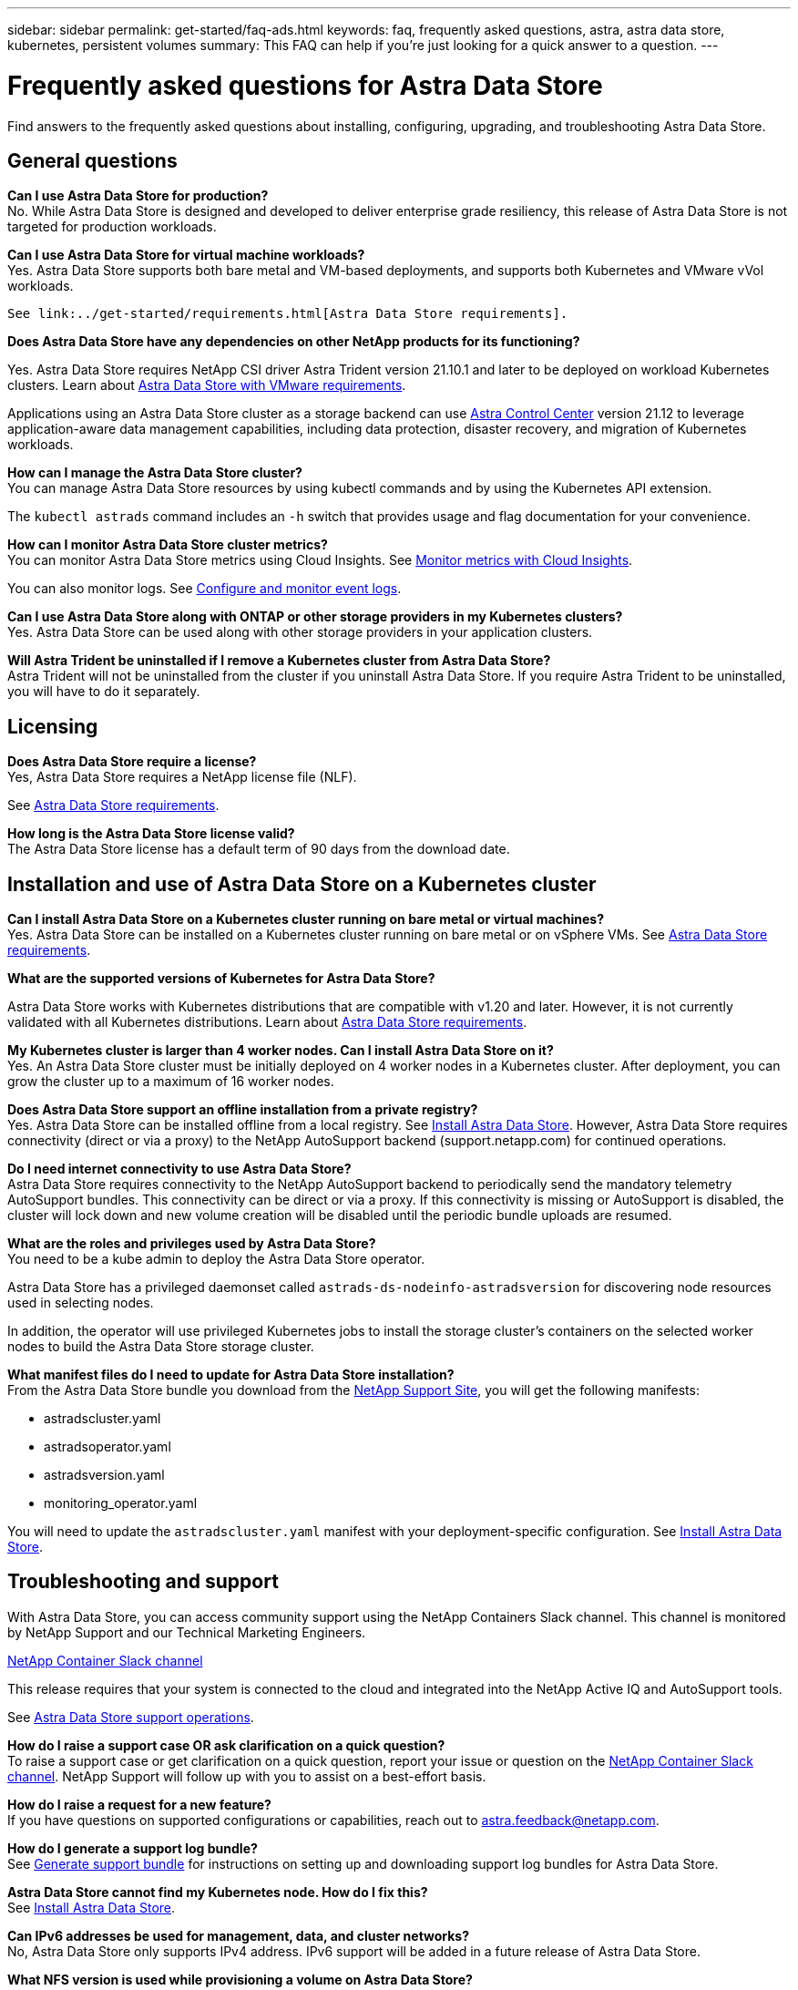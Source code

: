 ---
sidebar: sidebar
permalink: get-started/faq-ads.html
keywords: faq, frequently asked questions, astra, astra data store, kubernetes, persistent volumes
summary: This FAQ can help if you're just looking for a quick answer to a question.
---

= Frequently asked questions for Astra Data Store
:hardbreaks:
:icons: font
:imagesdir: ../media/

Find answers to the frequently asked questions about installing, configuring, upgrading, and troubleshooting Astra Data Store.


== General questions

*Can I use Astra Data Store for production?*
No. While Astra Data Store is designed and developed to deliver enterprise grade resiliency, this release of Astra Data Store is not targeted for production workloads.

*Can I use Astra Data Store for virtual machine workloads?*
//Astra Data Store release is limited only to applications running on Kubernetes, whether on bare metal or virtual machines. Future releases will support applications on both Kubernetes and directly on ESXi virtual machines.
Yes. Astra Data Store supports both bare metal and VM-based deployments, and supports both Kubernetes and VMware vVol workloads.

 See link:../get-started/requirements.html[Astra Data Store requirements].

*Does Astra Data Store have any dependencies on other NetApp products for its functioning?*

Yes. Astra Data Store requires NetApp CSI driver Astra Trident version 21.10.1 and later to be deployed on workload Kubernetes clusters. Learn about link:../use-vmware/ads-vmware-requirements.html[Astra Data Store with VMware requirements].

Applications using an Astra Data Store cluster as a storage backend can use https://docs.netapp.com/us-en/astra-control-center/index.html[Astra Control Center^] version 21.12 to leverage application-aware data management capabilities, including data protection, disaster recovery, and migration of Kubernetes workloads.

*How can I manage the Astra Data Store cluster?*
You can manage Astra Data Store resources by using kubectl commands and by using the Kubernetes API extension.

The `kubectl astrads` command includes an `-h` switch that provides usage and flag documentation for your convenience.

*How can I monitor Astra Data Store cluster metrics?*
You can monitor Astra Data Store metrics using Cloud Insights. See link:../use/monitor-with-cloud-insights.html[Monitor metrics with Cloud Insights].

You can also monitor logs. See link:../use/configure-endpoints.html[Configure and monitor event logs].

*Can I use Astra Data Store along with ONTAP or other storage providers in my Kubernetes clusters?*
Yes. Astra Data Store can be used along with other storage providers in your application clusters.

*Will Astra Trident be uninstalled if I remove a Kubernetes cluster from Astra Data Store?*
Astra Trident will not be uninstalled from the cluster if you uninstall Astra Data Store. If you require Astra Trident to be uninstalled, you will have to do it separately.

== Licensing

*Does Astra Data Store require a license?*
Yes, Astra Data Store requires a NetApp license file (NLF).
//The Astra Data Store preview release also requires a NetApp license file (NLF).

See link:../get-started/requirements.html[Astra Data Store requirements].

*How long is the Astra Data Store license valid?*
The Astra Data Store license has a default term of 90 days from the download date.


== Installation and use of Astra Data Store on a Kubernetes cluster

*Can I install Astra Data Store on a Kubernetes cluster running on bare metal or virtual machines?*
Yes. Astra Data Store can be installed on a Kubernetes cluster running on bare metal or on vSphere VMs. See link:../get-started/requirements.html[Astra Data Store requirements].

*What are the supported versions of Kubernetes for Astra Data Store?*

Astra Data Store works with Kubernetes distributions that are compatible with v1.20 and later. However, it is not currently validated with all Kubernetes distributions. Learn about link:../get-started/requirements.html[Astra Data Store requirements].

*My Kubernetes cluster is larger than 4 worker nodes. Can I install Astra Data Store on it?*
Yes. An Astra Data Store cluster must be initially deployed on 4 worker nodes in a Kubernetes cluster. After deployment, you can grow the cluster up to a maximum of 16 worker nodes.

*Does Astra Data Store support an offline installation from a private registry?*
Yes. Astra Data Store can be installed offline from a local registry. See link:../get-started/install-ads.html[Install Astra Data Store]. However, Astra Data Store requires connectivity (direct or via a proxy) to the NetApp AutoSupport backend (support.netapp.com) for continued operations.

*Do I need internet connectivity to use Astra Data Store?*
Astra Data Store requires connectivity to the NetApp AutoSupport backend to periodically send the mandatory telemetry AutoSupport bundles. This connectivity can be direct or via a proxy. If this connectivity is missing or AutoSupport is disabled, the cluster will lock down and new volume creation will be disabled until the periodic bundle uploads are resumed.

*What are the roles and privileges used by Astra Data Store?*
You need to be a kube admin to deploy the Astra Data Store operator.

Astra Data Store has a privileged daemonset called `astrads-ds-nodeinfo-astradsversion` for discovering node resources used in selecting nodes.

In addition, the operator will use privileged Kubernetes jobs to install the storage cluster’s containers on the selected worker nodes to build the Astra Data Store storage cluster.

*What manifest files do I need to update for Astra Data Store installation?*
From the Astra Data Store bundle you download from the https://mysupport.netapp.com/site/products/all/details/astra-data-store/downloads-tab[NetApp Support Site^], you will get the following manifests:

*	astradscluster.yaml
*	astradsoperator.yaml
*	astradsversion.yaml
*	monitoring_operator.yaml

You will need to update the `astradscluster.yaml` manifest with your deployment-specific configuration. See link:../get-started/install-ads.html[Install Astra Data Store].

== Troubleshooting and support

With Astra Data Store, you can access community support using the NetApp Containers Slack channel. This channel is monitored by NetApp Support and our Technical Marketing Engineers.

https://netapp.io/slack[NetApp Container Slack channel^]

This release requires that your system is connected to the cloud and integrated into the NetApp Active IQ and AutoSupport tools.

See link:../support/get-help-ads.html[Astra Data Store support operations].

*How do I raise a support case OR ask clarification on a quick question?*
To raise a support case or get clarification on a quick question, report your issue or question on the https://netapp.io/slack[NetApp Container Slack channel^]. NetApp Support will follow up with you to assist on a best-effort basis.

*How do I raise a request for a new feature?*
If you have questions on supported configurations or capabilities, reach out to astra.feedback@netapp.com.

*How do I generate a support log bundle?*
See link:../support/get-help-ads.html#generate-support-bundle-to-provide-to-netapp-support[Generate support bundle] for instructions on setting up and downloading support log bundles for Astra Data Store.

*Astra Data Store cannot find my Kubernetes node. How do I fix this?*
See link:../get-started/install-ads.html[Install Astra Data Store].

*Can IPv6 addresses be used for management, data, and cluster networks?*
No, Astra Data Store only supports IPv4 address. IPv6 support will be added in a future release of Astra Data Store.

*What NFS version is used while provisioning a volume on Astra Data Store?*
By default, Astra Data Store supports NFS v4.1 for all volumes provisioned for Kubernetes applications.

*Why can't I get larger persistent volumes even though I have configured Astra Data Store with large capacity drives?*
Astra Data Store limits the maximum capacity provisioned for all volumes on a node to 2 TiB and up to 32 TiB across all nodes in an Astra Data Store cluster.

See link:../get-started/requirements.html[Astra Data Store requirements] and link:capabilities.html[Astra Data Store limits].

== Upgrading Astra Data Store
*Can I upgrade from Astra Data Store preview release?*
Yes. You can upgrade from the Astra Data Store 2021.12.1 patch release.
